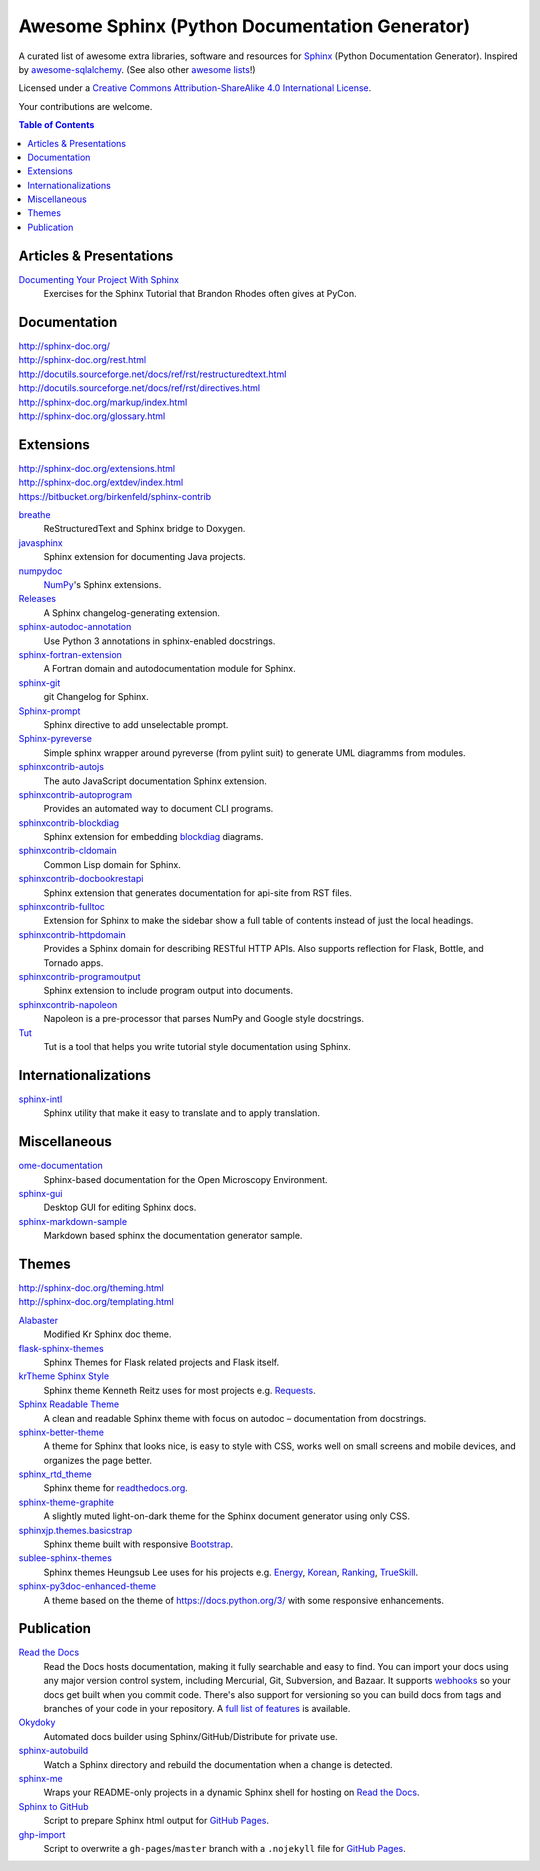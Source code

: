 Awesome Sphinx (Python Documentation Generator)
===============================================

A curated list of awesome extra libraries, software and resources for
Sphinx_ (Python Documentation Generator). Inspired by
awesome-sqlalchemy_.  (See also other `awesome lists`__!)

Licensed under a `Creative Commons Attribution-ShareAlike 4.0 International
License`__.

Your contributions are welcome.

.. _Sphinx: http://sphinx-doc.org/
.. _awesome-sqlalchemy: https://github.com/dahlia/awesome-sqlalchemy
__ https://github.com/sindresorhus/awesome
__ http://creativecommons.org/licenses/by-sa/4.0/

.. contents:: Table of Contents
   :backlinks: none
   :depth: 3


Articles & Presentations
------------------------

`Documenting Your Project With Sphinx`_
   Exercises for the Sphinx Tutorial that Brandon Rhodes often gives at PyCon.

.. _Documenting Your Project With Sphinx: https://github.com/brandon-rhodes/sphinx-tutorial


Documentation
--------------
| http://sphinx-doc.org/
| http://sphinx-doc.org/rest.html
| http://docutils.sourceforge.net/docs/ref/rst/restructuredtext.html
| http://docutils.sourceforge.net/docs/ref/rst/directives.html
| http://sphinx-doc.org/markup/index.html
| http://sphinx-doc.org/glossary.html


Extensions
----------
| http://sphinx-doc.org/extensions.html
| http://sphinx-doc.org/extdev/index.html
| https://bitbucket.org/birkenfeld/sphinx-contrib

breathe_
   ReStructuredText and Sphinx bridge to Doxygen.

javasphinx_
   Sphinx extension for documenting Java projects.

numpydoc_
   `NumPy`_'s Sphinx extensions.

Releases_
   A Sphinx changelog-generating extension.

sphinx-autodoc-annotation_
   Use Python 3 annotations in sphinx-enabled docstrings.

sphinx-fortran-extension_
   A Fortran domain and autodocumentation module for Sphinx.

sphinx-git_
   git Changelog for Sphinx.

Sphinx-prompt_
   Sphinx directive to add unselectable prompt.

Sphinx-pyreverse_
   Simple sphinx wrapper around pyreverse (from pylint suit) to generate
   UML diagramms from modules.

sphinxcontrib-autojs_
   The auto JavaScript documentation Sphinx extension.

sphinxcontrib-autoprogram_
   Provides an automated way to document CLI programs.

sphinxcontrib-blockdiag_
   Sphinx extension for embedding blockdiag_ diagrams.

sphinxcontrib-cldomain_
   Common Lisp domain for Sphinx.

sphinxcontrib-docbookrestapi_
   Sphinx extension that generates documentation for api-site from RST files.

sphinxcontrib-fulltoc_
   Extension for Sphinx to make the sidebar show a full table of contents
   instead of just the local headings.

sphinxcontrib-httpdomain_
   Provides a Sphinx domain for describing RESTful HTTP APIs.
   Also supports reflection for Flask, Bottle, and Tornado apps.

sphinxcontrib-programoutput_
   Sphinx extension to include program output into documents.

sphinxcontrib-napoleon_
   Napoleon is a pre-processor that parses NumPy and Google style docstrings.

Tut_
   Tut is a tool that helps you write tutorial style documentation using
   Sphinx.

.. _blockdiag: http://blockdiag.com/en/blockdiag/index.html
.. _breathe: https://github.com/michaeljones/breathe
.. _javasphinx: https://github.com/bronto/javasphinx
.. _NumPy: http://www.numpy.org/
.. _numpydoc: https://github.com/numpy/numpydoc
.. _Releases: https://github.com/bitprophet/releases
.. _sphinx-autodoc-annotation: https://github.com/hsoft/sphinx-autodoc-annotation
.. _sphinx-fortran-extension: https://github.com/paulromano/sphinx-fortran-extension
.. _sphinx-git: https://github.com/OddBloke/sphinx-git
.. _Sphinx-prompt: http://sbrunner.github.io/sphinx-prompt/
.. _Sphinx-pyreverse: https://github.com/alendit/sphinx-pyreverse
.. _sphinxcontrib-autojs: https://github.com/lunant/sphinxcontrib-autojs
.. _sphinxcontrib-autoprogram: https://pythonhosted.org/sphinxcontrib-autoprogram/
.. _sphinxcontrib-blockdiag: http://blockdiag.com/en/blockdiag/sphinxcontrib.html
.. _sphinxcontrib-cldomain: http://cldomain.russellsim.org/
.. _sphinxcontrib-docbookrestapi: https://github.com/stackforge/sphinxcontrib-docbookrestapi
.. _sphinxcontrib-fulltoc: https://github.com/dreamhost/sphinxcontrib-fulltoc
.. _sphinxcontrib-httpdomain: https://pythonhosted.org/sphinxcontrib-httpdomain/
.. _sphinxcontrib-programoutput: https://github.com/lunaryorn/sphinxcontrib-programoutput
.. _sphinxcontrib-napoleon: http://sphinxcontrib-napoleon.readthedocs.org/en/latest/
.. _Tut: https://github.com/nyergler/tut


Internationalizations
---------------------

sphinx-intl_
   Sphinx utility that make it easy to translate and to apply translation.

.. _sphinx-intl: https://pypi.python.org/pypi/sphinx-intl


Miscellaneous
-------------

ome-documentation_
   Sphinx-based documentation for the Open Microscopy Environment.

sphinx-gui_
   Desktop GUI for editing Sphinx docs.

sphinx-markdown-sample_
   Markdown based sphinx the documentation generator sample.

.. _ome-documentation: https://github.com/openmicroscopy/ome-documentation
.. _sphinx-gui: https://github.com/audreyr/sphinx-gui
.. _sphinx-markdown-sample: https://github.com/mctenshi/sphinx-markdown-sample


Themes
------
| http://sphinx-doc.org/theming.html
| http://sphinx-doc.org/templating.html

Alabaster_
   Modified Kr Sphinx doc theme.

flask-sphinx-themes_
   Sphinx Themes for Flask related projects and Flask itself.

`krTheme Sphinx Style`_
   Sphinx theme Kenneth Reitz uses for most projects e.g. Requests_.

`Sphinx Readable Theme`_
   A clean and readable Sphinx theme with focus on autodoc – documentation
   from docstrings.

sphinx-better-theme_
   A theme for Sphinx that looks nice, is easy to style with CSS, works well
   on small screens and mobile devices, and organizes the page better.

sphinx_rtd_theme_
   Sphinx theme for `readthedocs.org`_.

sphinx-theme-graphite_
   A slightly muted light-on-dark theme for the Sphinx document generator
   using only CSS.

sphinxjp.themes.basicstrap_
   Sphinx theme built with responsive `Bootstrap`_.

sublee-sphinx-themes_
   Sphinx themes Heungsub Lee uses for his projects e.g. Energy_, Korean_,
   Ranking_, TrueSkill_.

sphinx-py3doc-enhanced-theme_
   A theme based on the theme of https://docs.python.org/3/ with some responsive enhancements.
   
.. _Alabaster: https://github.com/bitprophet/alabaster
.. _bootstrap: https://github.com/twbs/bootstrap
.. _Energy: http://pythonhosted.org/energy/
.. _flask-sphinx-themes: https://github.com/mitsuhiko/flask-sphinx-themes
.. _Korean: https://pythonhosted.org/korean/
.. _krTheme Sphinx Style: https://github.com/kennethreitz/kr-sphinx-themes
.. _Ranking: http://pythonhosted.org/ranking/
.. _readthedocs.org: https://readthedocs.org
.. _Requests: http://docs.python-requests.org/
.. _Sphinx Readable Theme: https://sphinx-readable-theme.readthedocs.org/en/latest/
.. _sphinx-better-theme: http://sphinx-better-theme.readthedocs.org/en/latest/
.. _sphinx_rtd_theme: https://github.com/snide/sphinx_rtd_theme
.. _sphinx-theme-graphite: https://github.com/Cartroo/sphinx-theme-graphite
.. _sphinxjp.themes.basicstrap: https://github.com/tell-k/sphinxjp.themes.basicstrap
.. _sublee-sphinx-themes: https://github.com/sublee/sublee-sphinx-themes
.. _TrueSkill: http://trueskill.org/
.. _sphinx-py3doc-enhanced-theme: https://github.com/ionelmc/sphinx-py3doc-enhanced-theme

Publication
-----------

`Read the Docs`_
   Read the Docs hosts documentation, making it fully searchable and easy to
   find.  You can import your docs using any major version control system,
   including Mercurial, Git, Subversion, and Bazaar.  It supports webhooks__
   so your docs get built when you commit code.  There's also support for
   versioning so you can build docs from tags and branches of your code in
   your repository. A `full list of features`__ is available.

Okydoky_
   Automated docs builder using Sphinx/GitHub/Distribute for private use.

sphinx-autobuild_
   Watch a Sphinx directory and rebuild the documentation when a change is
   detected.

sphinx-me_
   Wraps your README-only projects in a dynamic Sphinx shell for hosting on
   `Read the Docs`_.

`Sphinx to GitHub`_
   Script to prepare Sphinx html output for `GitHub Pages`_.

`ghp-import`_
   Script to overwrite a ``gh-pages``/``master`` branch with a ``.nojekyll`` file for `GitHub Pages`_.

.. _ghp-import: https://pypi.python.org/pypi/ghp-import
.. _GitHub Pages: https://pages.github.com/
.. _Okydoky: https://pypi.python.org/pypi/Okydoky
__ http://read-the-docs.readthedocs.org/en/latest/webhooks.html
__ http://read-the-docs.readthedocs.org/en/latest/features.html
.. _Read the Docs: https://readthedocs.org/
.. _sphinx-autobuild: https://github.com/GaretJax/sphinx-autobuild
.. _sphinx-me: https://github.com/stephenmcd/sphinx-me
.. _Sphinx to GitHub: https://github.com/michaeljones/sphinx-to-github
